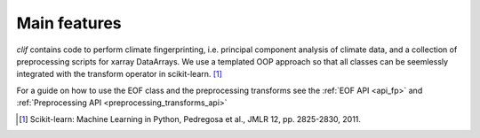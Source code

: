 ..  _intro:

Main features
=============

*clif* contains code to perform climate fingerprinting, i.e. principal component analysis of climate data, and a collection of preprocessing scripts for xarray DataArrays. We use a templated OOP approach so that all classes can be seemlessly integrated with the transform operator in scikit-learn. [#]_ 

For a guide on how to use the EOF class and the preprocessing transforms see the :ref:`EOF API <api_fp>` and :ref:`Preprocessing API <preprocessing_transforms_api>` 


.. [#] Scikit-learn: Machine Learning in Python, Pedregosa et al., JMLR 12, pp. 2825-2830, 2011. 
